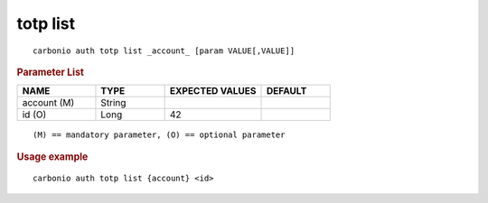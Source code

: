 .. SPDX-FileCopyrightText: 2022 Zextras <https://www.zextras.com/>
..
.. SPDX-License-Identifier: CC-BY-NC-SA-4.0

.. _carbonio_auth_totp_list:

*********
totp list
*********

::

   carbonio auth totp list _account_ [param VALUE[,VALUE]]


.. rubric:: Parameter List

.. list-table::
   :widths: 17 15 21 15
   :header-rows: 1

   * - NAME
     - TYPE
     - EXPECTED VALUES
     - DEFAULT
   * - account (M)
     - String
     - 
     - 
   * - id (O)
     - Long
     - 42
     - 

::

   (M) == mandatory parameter, (O) == optional parameter



.. rubric:: Usage example


::

   carbonio auth totp list {account} <id>



